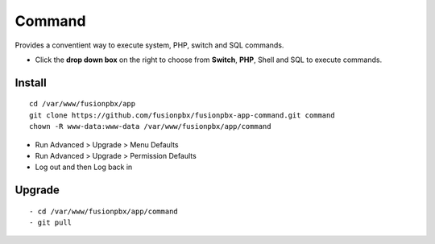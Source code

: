 ##########
Command
##########

Provides a conventient way to execute system, PHP, switch and SQL commands. 

.. image:: ../_static/images/fusionpbx_command.jpg
        :scale: 85%



*  Click the **drop down box** on the right to choose from **Switch**, **PHP**, Shell and SQL to execute commands.


Install
--------

::

 cd /var/www/fusionpbx/app
 git clone https://github.com/fusionpbx/fusionpbx-app-command.git command
 chown -R www-data:www-data /var/www/fusionpbx/app/command

- Run Advanced > Upgrade > Menu Defaults
- Run Advanced > Upgrade > Permission Defaults
- Log out and then Log back in

Upgrade
--------

::

- cd /var/www/fusionpbx/app/command
- git pull
